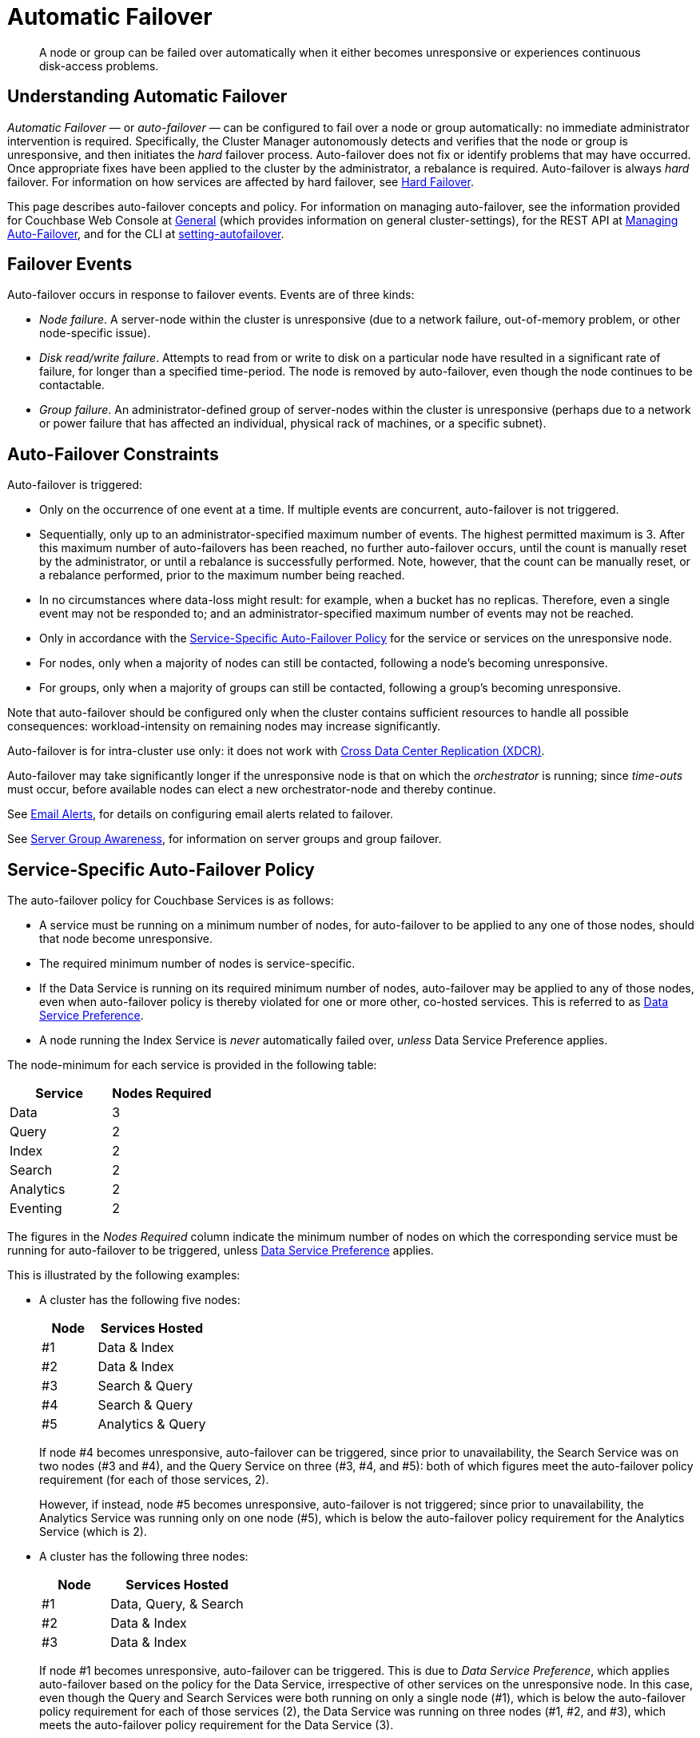 = Automatic Failover
:description: A node or group can be failed over automatically when it either becomes unresponsive or experiences continuous disk-access problems.
:page-aliases: clustersetup:automatic-failover

[abstract]
{description}

== Understanding Automatic Failover

_Automatic Failover_ — or _auto-failover_ — can be configured to fail over a node or group automatically: no immediate administrator intervention is required.
Specifically, the Cluster Manager autonomously detects and verifies that the node or group is unresponsive, and then initiates the _hard_ failover process.
Auto-failover does not fix or identify problems that may have occurred.
Once appropriate fixes have been applied to the cluster by the administrator, a rebalance is required.
Auto-failover is always _hard_ failover.
For information on how services are affected by hard failover, see xref:learn:clusters-and-availability/hard-failover.adoc[Hard Failover].

This page describes auto-failover concepts and policy.
For information on managing auto-failover, see the information provided for Couchbase Web Console at xref:manage:manage-settings/general-settings.adoc[General] (which provides information on general cluster-settings), for the REST API at xref:rest-api:rest-cluster-autofailover-intro.adoc[Managing Auto-Failover], and for the CLI at xref:cli:cbcli/couchbase-cli-setting-autofailover.adoc[setting-autofailover].

== Failover Events

Auto-failover occurs in response to failover events.
Events are of three kinds:

* _Node failure_.
A server-node within the cluster is unresponsive (due to a network failure, out-of-memory problem, or other node-specific issue).
* _Disk read/write failure_.
Attempts to read from or write to disk on a particular node have resulted in a significant rate of failure, for longer than a specified time-period.
The node is removed by auto-failover, even though the node continues to be contactable.
* _Group failure_.
An administrator-defined group of server-nodes within the cluster is unresponsive (perhaps due to a network or power failure that has affected an individual, physical rack of machines, or a specific subnet).

[#auto-failover-constraints]
== Auto-Failover Constraints

Auto-failover is triggered:

* Only on the occurrence of one event at a time.
If multiple events are concurrent, auto-failover is not triggered.
* Sequentially, only up to an administrator-specified maximum number of events.
The highest permitted maximum is 3.
After this maximum number of auto-failovers has been reached, no further auto-failover occurs, until the count is manually reset by the administrator, or until a rebalance is successfully performed.
Note, however, that the count can be manually reset, or a rebalance performed, prior to the maximum number being reached.
* In no circumstances where data-loss might result: for example, when a bucket has no replicas.
Therefore, even a single event may not be responded to; and an administrator-specified maximum number of events may not be reached.
* Only in accordance with the xref:learn:clusters-and-availability/automatic-failover.adoc#failover-policy[Service-Specific Auto-Failover Policy] for the service or services on the unresponsive node.
* For nodes, only when a majority of nodes can still be contacted, following a node's becoming unresponsive.
* For groups, only when a majority of groups can still be contacted, following a group's becoming unresponsive.

Note that auto-failover should be configured only when the cluster contains sufficient resources to handle all possible consequences: workload-intensity on remaining nodes may increase significantly.

Auto-failover is for intra-cluster use only: it does not work with xref:learn:clusters-and-availability/xdcr-overview.adoc[Cross Data Center Replication (XDCR)].

Auto-failover may take significantly longer if the unresponsive node is that on which the _orchestrator_ is running; since _time-outs_ must occur, before available nodes can elect a new orchestrator-node and thereby continue.

See xref:manage:manage-settings/configure-alerts.adoc[Email Alerts], for
details on configuring email alerts related to failover.

See xref:learn:clusters-and-availability/groups.adoc[Server Group Awareness], for information on server groups and group failover.

[#failover-policy]
== Service-Specific Auto-Failover Policy

The auto-failover policy for Couchbase Services is as follows:

* A service must be running on a minimum number of nodes, for auto-failover to be applied to any one of those nodes, should that node become unresponsive.

* The required minimum number of nodes is service-specific.

* If the Data Service is running on its required minimum number of nodes, auto-failover may be applied to any of those nodes, even when auto-failover policy is thereby violated for one or more other, co-hosted services.
This is referred to as xref:learn:clusters-and-availability/automatic-failover.adoc#data-service-preference[Data Service Preference].

* A node running the Index Service is _never_ automatically failed over, _unless_ Data Service Preference applies.

The node-minimum for each service is provided in the following table:

[cols="2,2"]
|===
| Service | Nodes Required

| Data
| 3

| Query
| 2
// TODO: Check the number for the index.
| Index
| 2

| Search
| 2

| Analytics
| 2

| Eventing
| 2
|===

The figures in the _Nodes Required_ column indicate the minimum number of nodes on which the corresponding service must be running for auto-failover to be triggered, unless xref:learn:clusters-and-availability/automatic-failover.adoc#data-service-preference[Data Service Preference] applies.

This is illustrated by the following examples:

* A cluster has the following five nodes:
+
[cols="1,2"]
|===
| Node | Services Hosted

| #1
| Data & Index

| #2
| Data & Index

| #3
| Search & Query

| #4
| Search & Query

| #5
| Analytics & Query
|===
+
If node #4 becomes unresponsive, auto-failover can be triggered, since prior to unavailability, the Search Service was on two nodes (#3 and #4), and the Query Service on three (#3, #4, and #5): both of which figures meet the auto-failover policy requirement (for each of those services, 2).
+
However, if instead, node #5 becomes unresponsive, auto-failover is not triggered; since prior to unavailability, the Analytics Service was running only on one node (#5), which is below the auto-failover policy requirement for the Analytics Service (which is 2).

[#data-service-preference]
* A cluster has the following three nodes:
+
[cols="1,2"]
|===
| Node | Services Hosted

| #1
| Data, Query, & Search

| #2
| Data & Index

| #3
| Data & Index
|===
+
If node #1 becomes unresponsive, auto-failover can be triggered.
This is due to _Data Service Preference_, which applies auto-failover based on the policy for the Data Service, irrespective of other services on the unresponsive node.
In this case, even though the Query and Search Services were both running on only a single node (#1), which is below the auto-failover policy requirement for each of those services (2), the Data Service was running on three nodes (#1, #2, and #3), which meets the auto-failover policy requirement for the Data Service (3).

[#data-service-preference-with-index-service]
* A cluster has the following four nodes:
+
[cols="1,2"]
|===
| Node | Services Hosted

| #1
| Data & Query

| #2
| Data, Index, & Query

| #3
| Data & Search

| #4
| Index
|===
+
If node #1, #2, or #3 becomes unresponsive, auto-failover can be triggered.
In each case, this is due to _Data Service Preference_, which applies auto-failover based on the policy for the Data Service, irrespective of other services on the unresponsive node.
Note that in the case of node #2, this allows an Index Service node to be automatically failed over.
If node #4 becomes unresponsive, auto-failover is triggered as node #2 is still running an index service.
+
If node #2 and node #4 become unresponsive, then auto failover will occur even if that means there are no index nodes running.
+
NOTE: Auto-failover will prioritise keeping at least one data service running above keeping one index service operational. Bear this in mind when arranging which services run on which nodes.

== Configuring Auto-Failover

Auto-failover is configured by means of parameters that include the following.

* _Timeout_.
The number of seconds that must elapse, after a node or group has become unresponsive, before auto-failover is triggered. This number is configurable: the default is 120 seconds; the minimum permitted is 5; the maximum 3600.
Note that a low number reduces the potential time-period during which a consistently unresponsive node remains unresponsive before auto-failover is triggered; but may also result in auto-failover being unnecessarily triggered, in consequence of short, intermittent periods of node unavailability.
* _Maximum count_.
The maximum number of failover events that can occur sequentially and be handled by auto-failover.
The maximum-allowed value is 3, the default is 1.
This parameter is available in Enterprise Edition only: in Community Edition, the maximum number of failover events that can occur sequentially and be handled by auto-failover is always 1.
* _Count_.
The number of failover events that have occurred.
The default value is 0.
The value is incremented by 1 for every automatic-failover event that occurs, up to the defined maximum count: beyond this point, no further automatic failover can be triggered until the count is reset to 0 through administrator-intervention.
* _Enablement of disk-related automatic failover; with corresponding time-period_.
Whether automatic failover is enabled to handle continuous read-write failures.
If it is enabled, a number of seconds can also be specified: this is the length of a constantly recurring time-period against which failure-continuity on a particular node is evaluated.
The default for this number of seconds is 120; the minimum permitted is 5; the maximum 3600.
If at least 60% of the most recently elapsed instance of the time-period has consisted of continuous failure, failover is automatically triggered.
The default value for the enablement of disk-related automatic failover is false.
This parameter is available in Enterprise Edition only.
* _Group failover enablement_.
Whether or not groups should be failed over.
A group failover is considered to be a single event, even if many nodes are included in the group.
The default value is false.
This parameter is available in Enterprise Edition only.

By default, auto-failover is switched on, to occur after 120 seconds for up to 1 event.
Nevertheless, Couchbase Server triggers auto-failover only within the constraints described above, in xref:learn:clusters-and-availability/automatic-failover.adoc#auto-failover-constraints[Auto-Failover Constraints].

For practical steps towards auto-failover configuration, see the documentation provided for specifying
xref:manage:manage-settings/general-settings.adoc[General] settings
with Couchbase Web Console UI, for
xref:rest-api:rest-cluster-autofailover-intro.adoc[Managing Auto-Failover] with the
REST API, and
xref:cli:cbcli/couchbase-cli-setting-autofailover.adoc[setting-autofailover] with the CLI.

[#auto-failover-during-rebalance]
== Auto-Failover During Rebalance

Couchbase Server provides a setting to determine whether, once enabled, auto-failover should specifically be triggered during xref:learn:clusters-and-availability/rebalance.adoc[Rebalance], in the event of a node becoming unresponsive.

If auto-failover _has_ been set to be triggered, following the configured timeout period, the rebalance is stopped; then, auto-failover is duly triggered.
Following auto-failover, rebalance is _not_ automatically re-attempted.
At this point, the cluster is likely to be in an unbalanced state: therefore, rebalance should be performed manually; and the unresponsive node fixed and restored to the cluster, as appropriate.

If auto-failover has _not_ been set to be triggered, unless there is manual intervention, no failover occurs.
This may cause the rebalance to hang for an indeterminate period; before failing, with error messages.

For information on setting auto-failover in the context of rebalance, see the information on xref:manage:manage-settings/general-settings.adoc[General] settings.

[#auto-failover-and-durability]
== Auto-Failover and Durability

Couchbase Server provides _durability_, which ensures the greatest likelihood of data-writes surviving unexpected anomalies, such as node-outages.
The auto-failover maximum should be established to support guarantees of durability.
See xref:learn:data/durability.adoc[Durability], for information.
